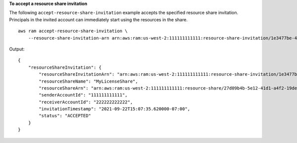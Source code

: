**To accept a resource share invitation**

The following ``accept-resource-share-invitation`` example accepts the specified resource share invitation. Principals in the invited account can immediately start using the resources in the share. ::

    aws ram accept-resource-share-invitation \
        --resource-share-invitation-arn arn:aws:ram:us-west-2:111111111111:resource-share-invitation/1e3477be-4a95-46b4-bbe0-c4001EXAMPLE

Output::

    {
        "resourceShareInvitation": {
            "resourceShareInvitationArn": "arn:aws:ram:us-west-2:111111111111:resource-share-invitation/1e3477be-4a95-46b4-bbe0-c4001EXAMPLE",
            "resourceShareName": "MyLicenseShare",
            "resourceShareArn": "arn:aws:ram:us-west-2:111111111111:resource-share/27d09b4b-5e12-41d1-a4f2-19dedEXAMPLE",
            "senderAccountId": "111111111111",
            "receiverAccountId": "222222222222",
            "invitationTimestamp": "2021-09-22T15:07:35.620000-07:00",
            "status": "ACCEPTED"
        }
    }
